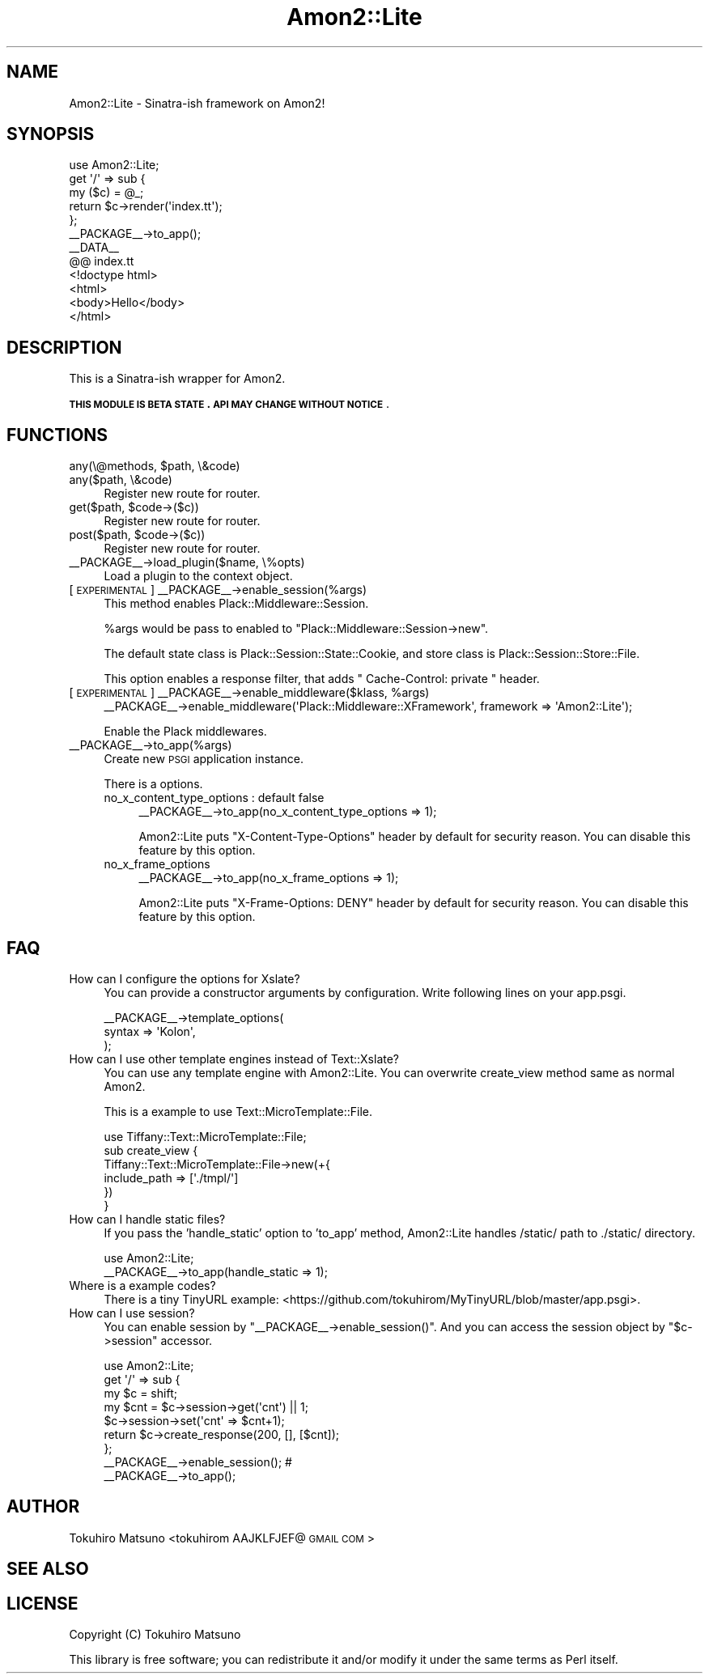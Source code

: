 .\" Automatically generated by Pod::Man 2.26 (Pod::Simple 3.22)
.\"
.\" Standard preamble:
.\" ========================================================================
.de Sp \" Vertical space (when we can't use .PP)
.if t .sp .5v
.if n .sp
..
.de Vb \" Begin verbatim text
.ft CW
.nf
.ne \\$1
..
.de Ve \" End verbatim text
.ft R
.fi
..
.\" Set up some character translations and predefined strings.  \*(-- will
.\" give an unbreakable dash, \*(PI will give pi, \*(L" will give a left
.\" double quote, and \*(R" will give a right double quote.  \*(C+ will
.\" give a nicer C++.  Capital omega is used to do unbreakable dashes and
.\" therefore won't be available.  \*(C` and \*(C' expand to `' in nroff,
.\" nothing in troff, for use with C<>.
.tr \(*W-
.ds C+ C\v'-.1v'\h'-1p'\s-2+\h'-1p'+\s0\v'.1v'\h'-1p'
.ie n \{\
.    ds -- \(*W-
.    ds PI pi
.    if (\n(.H=4u)&(1m=24u) .ds -- \(*W\h'-12u'\(*W\h'-12u'-\" diablo 10 pitch
.    if (\n(.H=4u)&(1m=20u) .ds -- \(*W\h'-12u'\(*W\h'-8u'-\"  diablo 12 pitch
.    ds L" ""
.    ds R" ""
.    ds C` ""
.    ds C' ""
'br\}
.el\{\
.    ds -- \|\(em\|
.    ds PI \(*p
.    ds L" ``
.    ds R" ''
.    ds C`
.    ds C'
'br\}
.\"
.\" Escape single quotes in literal strings from groff's Unicode transform.
.ie \n(.g .ds Aq \(aq
.el       .ds Aq '
.\"
.\" If the F register is turned on, we'll generate index entries on stderr for
.\" titles (.TH), headers (.SH), subsections (.SS), items (.Ip), and index
.\" entries marked with X<> in POD.  Of course, you'll have to process the
.\" output yourself in some meaningful fashion.
.\"
.\" Avoid warning from groff about undefined register 'F'.
.de IX
..
.nr rF 0
.if \n(.g .if rF .nr rF 1
.if (\n(rF:(\n(.g==0)) \{
.    if \nF \{
.        de IX
.        tm Index:\\$1\t\\n%\t"\\$2"
..
.        if !\nF==2 \{
.            nr % 0
.            nr F 2
.        \}
.    \}
.\}
.rr rF
.\"
.\" Accent mark definitions (@(#)ms.acc 1.5 88/02/08 SMI; from UCB 4.2).
.\" Fear.  Run.  Save yourself.  No user-serviceable parts.
.    \" fudge factors for nroff and troff
.if n \{\
.    ds #H 0
.    ds #V .8m
.    ds #F .3m
.    ds #[ \f1
.    ds #] \fP
.\}
.if t \{\
.    ds #H ((1u-(\\\\n(.fu%2u))*.13m)
.    ds #V .6m
.    ds #F 0
.    ds #[ \&
.    ds #] \&
.\}
.    \" simple accents for nroff and troff
.if n \{\
.    ds ' \&
.    ds ` \&
.    ds ^ \&
.    ds , \&
.    ds ~ ~
.    ds /
.\}
.if t \{\
.    ds ' \\k:\h'-(\\n(.wu*8/10-\*(#H)'\'\h"|\\n:u"
.    ds ` \\k:\h'-(\\n(.wu*8/10-\*(#H)'\`\h'|\\n:u'
.    ds ^ \\k:\h'-(\\n(.wu*10/11-\*(#H)'^\h'|\\n:u'
.    ds , \\k:\h'-(\\n(.wu*8/10)',\h'|\\n:u'
.    ds ~ \\k:\h'-(\\n(.wu-\*(#H-.1m)'~\h'|\\n:u'
.    ds / \\k:\h'-(\\n(.wu*8/10-\*(#H)'\z\(sl\h'|\\n:u'
.\}
.    \" troff and (daisy-wheel) nroff accents
.ds : \\k:\h'-(\\n(.wu*8/10-\*(#H+.1m+\*(#F)'\v'-\*(#V'\z.\h'.2m+\*(#F'.\h'|\\n:u'\v'\*(#V'
.ds 8 \h'\*(#H'\(*b\h'-\*(#H'
.ds o \\k:\h'-(\\n(.wu+\w'\(de'u-\*(#H)/2u'\v'-.3n'\*(#[\z\(de\v'.3n'\h'|\\n:u'\*(#]
.ds d- \h'\*(#H'\(pd\h'-\w'~'u'\v'-.25m'\f2\(hy\fP\v'.25m'\h'-\*(#H'
.ds D- D\\k:\h'-\w'D'u'\v'-.11m'\z\(hy\v'.11m'\h'|\\n:u'
.ds th \*(#[\v'.3m'\s+1I\s-1\v'-.3m'\h'-(\w'I'u*2/3)'\s-1o\s+1\*(#]
.ds Th \*(#[\s+2I\s-2\h'-\w'I'u*3/5'\v'-.3m'o\v'.3m'\*(#]
.ds ae a\h'-(\w'a'u*4/10)'e
.ds Ae A\h'-(\w'A'u*4/10)'E
.    \" corrections for vroff
.if v .ds ~ \\k:\h'-(\\n(.wu*9/10-\*(#H)'\s-2\u~\d\s+2\h'|\\n:u'
.if v .ds ^ \\k:\h'-(\\n(.wu*10/11-\*(#H)'\v'-.4m'^\v'.4m'\h'|\\n:u'
.    \" for low resolution devices (crt and lpr)
.if \n(.H>23 .if \n(.V>19 \
\{\
.    ds : e
.    ds 8 ss
.    ds o a
.    ds d- d\h'-1'\(ga
.    ds D- D\h'-1'\(hy
.    ds th \o'bp'
.    ds Th \o'LP'
.    ds ae ae
.    ds Ae AE
.\}
.rm #[ #] #H #V #F C
.\" ========================================================================
.\"
.IX Title "Amon2::Lite 3"
.TH Amon2::Lite 3 "2012-06-27" "perl v5.14.2" "User Contributed Perl Documentation"
.\" For nroff, turn off justification.  Always turn off hyphenation; it makes
.\" way too many mistakes in technical documents.
.if n .ad l
.nh
.SH "NAME"
Amon2::Lite \- Sinatra\-ish framework on Amon2!
.SH "SYNOPSIS"
.IX Header "SYNOPSIS"
.Vb 1
\&    use Amon2::Lite;
\&
\&    get \*(Aq/\*(Aq => sub {
\&        my ($c) = @_;
\&        return $c\->render(\*(Aqindex.tt\*(Aq);
\&    };
\&
\&    _\|_PACKAGE_\|_\->to_app();
\&
\&    _\|_DATA_\|_
\&
\&    @@ index.tt
\&    <!doctype html>
\&    <html>
\&        <body>Hello</body>
\&    </html>
.Ve
.SH "DESCRIPTION"
.IX Header "DESCRIPTION"
This is a Sinatra-ish wrapper for Amon2.
.PP
\&\fB\s-1THIS\s0 \s-1MODULE\s0 \s-1IS\s0 \s-1BETA\s0 \s-1STATE\s0. \s-1API\s0 \s-1MAY\s0 \s-1CHANGE\s0 \s-1WITHOUT\s0 \s-1NOTICE\s0\fR.
.SH "FUNCTIONS"
.IX Header "FUNCTIONS"
.ie n .IP "any(\e@methods, $path, \e&code)" 4
.el .IP "any(\e@methods, \f(CW$path\fR, \e&code)" 4
.IX Item "any(@methods, $path, &code)"
.PD 0
.IP "any($path, \e&code)" 4
.IX Item "any($path, &code)"
.PD
Register new route for router.
.ie n .IP "get($path, $code\->($c))" 4
.el .IP "get($path, \f(CW$code\fR\->($c))" 4
.IX Item "get($path, $code->($c))"
Register new route for router.
.ie n .IP "post($path, $code\->($c))" 4
.el .IP "post($path, \f(CW$code\fR\->($c))" 4
.IX Item "post($path, $code->($c))"
Register new route for router.
.IP "_\|_PACKAGE_\|_\->load_plugin($name, \e%opts)" 4
.IX Item "__PACKAGE__->load_plugin($name, %opts)"
Load a plugin to the context object.
.IP "[\s-1EXPERIMENTAL\s0] _\|_PACKAGE_\|_\->enable_session(%args)" 4
.IX Item "[EXPERIMENTAL] __PACKAGE__->enable_session(%args)"
This method enables Plack::Middleware::Session.
.Sp
\&\f(CW%args\fR would be pass to enabled to \f(CW\*(C`Plack::Middleware::Session\->new\*(C'\fR.
.Sp
The default state class is Plack::Session::State::Cookie, and store class is Plack::Session::Store::File.
.Sp
This option enables a response filter, that adds \f(CW\*(C` Cache\-Control: private \*(C'\fR header.
.ie n .IP "[\s-1EXPERIMENTAL\s0] _\|_PACKAGE_\|_\->enable_middleware($klass, %args)" 4
.el .IP "[\s-1EXPERIMENTAL\s0] _\|_PACKAGE_\|_\->enable_middleware($klass, \f(CW%args\fR)" 4
.IX Item "[EXPERIMENTAL] __PACKAGE__->enable_middleware($klass, %args)"
.Vb 1
\&    _\|_PACKAGE_\|_\->enable_middleware(\*(AqPlack::Middleware::XFramework\*(Aq, framework => \*(AqAmon2::Lite\*(Aq);
.Ve
.Sp
Enable the Plack middlewares.
.IP "_\|_PACKAGE_\|_\->to_app(%args)" 4
.IX Item "__PACKAGE__->to_app(%args)"
Create new \s-1PSGI\s0 application instance.
.Sp
There is a options.
.RS 4
.IP "no_x_content_type_options : default false" 4
.IX Item "no_x_content_type_options : default false"
.Vb 1
\&    _\|_PACKAGE_\|_\->to_app(no_x_content_type_options => 1);
.Ve
.Sp
Amon2::Lite puts \f(CW\*(C`X\-Content\-Type\-Options\*(C'\fR header by default for security reason.
You can disable this feature by this option.
.IP "no_x_frame_options" 4
.IX Item "no_x_frame_options"
.Vb 1
\&    _\|_PACKAGE_\|_\->to_app(no_x_frame_options => 1);
.Ve
.Sp
Amon2::Lite puts \f(CW\*(C`X\-Frame\-Options: DENY\*(C'\fR header by default for security reason.
You can disable this feature by this option.
.RE
.RS 4
.RE
.SH "FAQ"
.IX Header "FAQ"
.IP "How can I configure the options for Xslate?" 4
.IX Item "How can I configure the options for Xslate?"
You can provide a constructor arguments by configuration.
Write following lines on your app.psgi.
.Sp
.Vb 3
\&    _\|_PACKAGE_\|_\->template_options(
\&        syntax => \*(AqKolon\*(Aq,
\&    );
.Ve
.IP "How can I use other template engines instead of Text::Xslate?" 4
.IX Item "How can I use other template engines instead of Text::Xslate?"
You can use any template engine with Amon2::Lite. You can overwrite create_view method same as normal Amon2.
.Sp
This is a example to use Text::MicroTemplate::File.
.Sp
.Vb 1
\&    use Tiffany::Text::MicroTemplate::File;
\&
\&    sub create_view {
\&        Tiffany::Text::MicroTemplate::File\->new(+{
\&            include_path => [\*(Aq./tmpl/\*(Aq]
\&        })
\&    }
.Ve
.IP "How can I handle static files?" 4
.IX Item "How can I handle static files?"
If you pass the 'handle_static' option to 'to_app' method, Amon2::Lite handles /static/ path to ./static/ directory.
.Sp
.Vb 2
\&    use Amon2::Lite;
\&    _\|_PACKAGE_\|_\->to_app(handle_static => 1);
.Ve
.IP "Where is a example codes?" 4
.IX Item "Where is a example codes?"
There is a tiny TinyURL example: <https://github.com/tokuhirom/MyTinyURL/blob/master/app.psgi>.
.IP "How can I use session?" 4
.IX Item "How can I use session?"
You can enable session by \f(CW\*(C`_\|_PACKAGE_\|_\->enable_session()\*(C'\fR. And you can access the session object by \f(CW\*(C`$c\->session\*(C'\fR accessor.
.Sp
.Vb 1
\&    use Amon2::Lite;
\&
\&    get \*(Aq/\*(Aq => sub {
\&        my $c = shift;
\&        my $cnt = $c\->session\->get(\*(Aqcnt\*(Aq) || 1;
\&        $c\->session\->set(\*(Aqcnt\*(Aq => $cnt+1);
\&        return $c\->create_response(200, [], [$cnt]);
\&    };
\&
\&    _\|_PACKAGE_\|_\->enable_session(); # 
\&    _\|_PACKAGE_\|_\->to_app();
.Ve
.SH "AUTHOR"
.IX Header "AUTHOR"
Tokuhiro Matsuno <tokuhirom AAJKLFJEF@ \s-1GMAIL\s0 \s-1COM\s0>
.SH "SEE ALSO"
.IX Header "SEE ALSO"
.SH "LICENSE"
.IX Header "LICENSE"
Copyright (C) Tokuhiro Matsuno
.PP
This library is free software; you can redistribute it and/or modify
it under the same terms as Perl itself.
